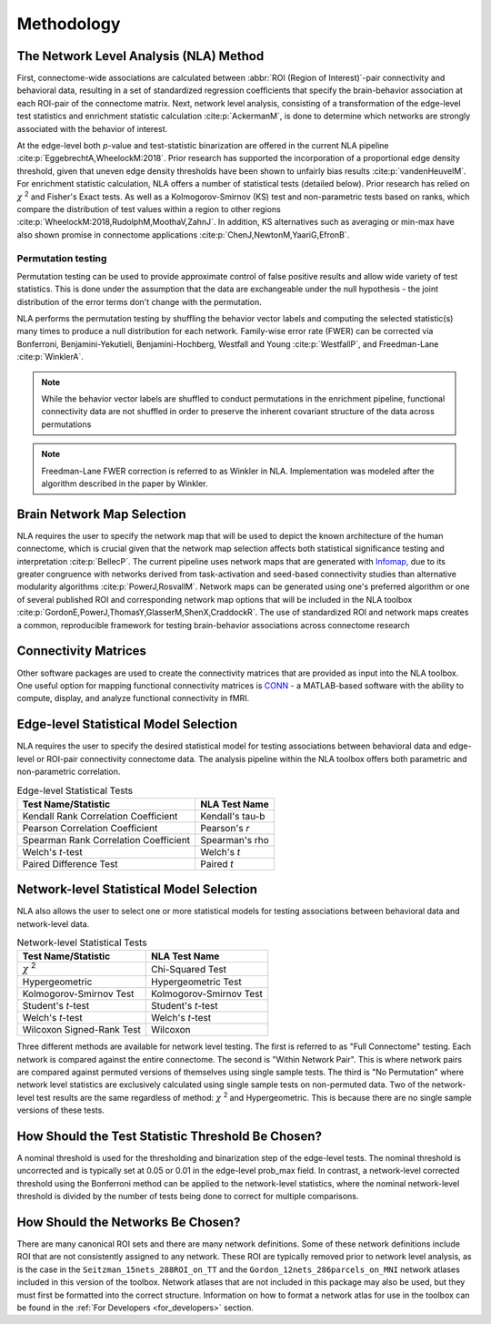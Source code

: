 Methodology
================================

The Network Level Analysis (NLA) Method
^^^^^^^^^^^^^^^^^^^^^^^^^^^^^^^^^^^^^^^^^^^^

First, connectome-wide associations are calculated between :abbr:`ROI (Region of Interest)`-pair connectivity and behavioral data,
resulting in a set of standardized regression coefficients that specify the brain-behavior association at
each ROI-pair of the connectome matrix. Next, network level analysis, consisting of a transformation of the
edge-level test statistics and enrichment statistic calculation :cite:p:`AckermanM`, is done to determine which networks are
strongly associated with the behavior of interest.

At the edge-level both *p*-value and test-statistic binarization are offered in the current NLA pipeline :cite:p:`EggebrechtA,WheelockM:2018`. Prior research has
supported the incorporation of a proportional edge density threshold, given that uneven edge density
thresholds have been shown to unfairly bias results :cite:p:`vandenHeuvelM`.
For enrichment statistic calculation, NLA offers a number of statistical tests (detailed below). Prior research has relied on
:math:`\chi` :sup:`2` and Fisher's Exact tests. As well as a Kolmogorov-Smirnov (KS) test and non-parametric tests
based on ranks, which compare the distribution of test values within a region to other regions :cite:p:`WheelockM:2018,RudolphM,MoothaV,ZahnJ`. In
addition, KS alternatives such as averaging or min-max have also shown promise in connectome
applications :cite:p:`ChenJ,NewtonM,YaariG,EfronB`.

Permutation testing
""""""""""""""""""""""""""""""""""""""""""""""""""

Permutation testing can be used to provide approximate control of false positive results and allow wide variety of test statistics.
This is done under the assumption that the data are exchangeable under the null hypothesis - the joint distribution of the
error terms don't change with the permutation. 

NLA performs the permutation testing by shuffling the behavior vector labels and computing the selected statistic(s) many
times to produce a null distribution for each network. Family-wise error rate (FWER) can be corrected via Bonferroni, Benjamini-Yekutieli,
Benjamini-Hochberg, Westfall and Young :cite:p:`WestfallP`, and Freedman-Lane :cite:p:`WinklerA`. 

.. NLA then conducts data-driven permutation testing to establish significance. In the NLA toolbox, network
.. level significance is determined by comparing each measured enrichment statistic to permuted
.. enrichment *p*-values which are calculated by randomly shuffling behavior vector labels and computing
.. the enrichment statistic many times to produce a null distribution for each network. The FPR is controlled
.. at the network level using Bonferroni correction. Therefore, NLA is able to retain edge-level correlations
.. within each network module, but network communities are used to reduce the number of comparisons
.. and control the FPR at the network level. After significance is determined, the pipeline allows users to
.. create publication quality images to visualize network level findings both in connectome format and on
.. the surface of the brain.

.. note::
    While the behavior vector labels are shuffled to conduct permutations in the enrichment pipeline,
    functional connectivity data are not shuffled in order to preserve the inherent covariant structure of the
    data across permutations

.. note::
    Freedman-Lane FWER correction is referred to as Winkler in NLA. Implementation was modeled after the algorithm described in the paper
    by Winkler.

Brain Network Map Selection
^^^^^^^^^^^^^^^^^^^^^^^^^^^^^^^^^

NLA requires the user to specify the network map that will be used to depict the known architecture of the
human connectome, which is crucial given that the network map selection affects both statistical
significance testing and interpretation :cite:p:`BellecP`. The current pipeline uses network maps that are generated with
`Infomap <https://www.mapequation.org/infomap/#Infomap>`_, due to its greater congruence with networks derived from task-activation and seed-based
connectivity studies than alternative modularity algorithms :cite:p:`PowerJ,RosvallM`. Network maps can be generated using
one's preferred algorithm or one of several published ROI and corresponding network map options that
will be included in the NLA toolbox :cite:p:`GordonE,PowerJ,ThomasY,GlasserM,ShenX,CraddockR`. The use of standardized ROI and network maps creates a
common, reproducible framework for testing brain-behavior associations across connectome research

Connectivity Matrices
^^^^^^^^^^^^^^^^^^^^^^^^^^^^^^^^^^^^^^^^^

Other software packages are used to create the connectivity matrices that are provided as input into the
NLA toolbox. One useful option for mapping functional connectivity matrices is `CONN <https://web.conn-toolbox.org/>`_ - a MATLAB-based
software with the ability to compute, display, and analyze functional connectivity in fMRI.

Edge-level Statistical Model Selection
^^^^^^^^^^^^^^^^^^^^^^^^^^^^^^^^^^^^^^^^^^^^^^^^^^^^^^^^^^^^^^

NLA requires the user to specify the desired statistical model for testing associations between
behavioral data and edge-level or ROI-pair connectivity connectome data. The analysis pipeline within
the NLA toolbox offers both parametric and non-parametric correlation.

.. list-table:: Edge-level Statistical Tests
    :header-rows: 1

    * - Test Name/Statistic
      - NLA Test Name
    * - Kendall Rank Correlation Coefficient
      - Kendall's tau-b
    * - Pearson Correlation Coefficient
      - Pearson's *r*
    * - Spearman Rank Correlation Coefficient
      - Spearman's rho
    * - Welch's *t*-test
      - Welch's *t*
    * - Paired Difference Test
      - Paired *t*   

Network-level Statistical Model Selection
^^^^^^^^^^^^^^^^^^^^^^^^^^^^^^^^^^^^^^^^^^^^^^^^^^^^^^^^^^^^^^^

NLA also allows the user to select one or more statistical models for testing associations between
behavioral data and network-level data.

.. list-table:: Network-level Statistical Tests
    :header-rows: 1

    * - Test Name/Statistic
      - NLA Test Name
    * - :math:`\chi` :sup:`2`
      - Chi-Squared Test  
    * - Hypergeometric
      - Hypergeometric Test
    * - Kolmogorov-Smirnov Test
      - Kolmogorov-Smirnov Test
    * - Student's *t*-test
      - Student's *t*-test
    * - Welch's *t*-test
      - Welch's *t*-test
    * - Wilcoxon Signed-Rank Test
      - Wilcoxon
  
Three different methods are available for network level testing. The first is referred to as "Full Connectome" testing.
Each network is compared against the entire connectome. The second is "Within Network Pair".
This is where network pairs are compared against permuted versions of themselves using single sample tests.
The third is "No Permutation" where network level statistics are exclusively calculated using single sample tests on non-permuted data. 
Two of the network-level test results are the same regardless of method: :math:`\chi` :sup:`2` and Hypergeometric. This is because there are no single sample versions of these tests.

How Should the Test Statistic Threshold Be Chosen?
^^^^^^^^^^^^^^^^^^^^^^^^^^^^^^^^^^^^^^^^^^^^^^^^^^^^^^^^^^^^^^^^^^

A nominal threshold is used for the thresholding and binarization step of the edge-level tests. The
nominal threshold is uncorrected and is typically set at 0.05 or 0.01 in the edge-level prob_max field. In
contrast, a network-level corrected threshold using the Bonferroni method can be applied to the network-level
statistics, where the nominal network-level threshold is divided by the number of tests being done to correct for
multiple comparisons.

How Should the Networks Be Chosen?
^^^^^^^^^^^^^^^^^^^^^^^^^^^^^^^^^^^^^^^^^^^^^^^^^^^

There are many canonical ROI sets and there are many network definitions. Some of these network
definitions include ROI that are not consistently assigned to any network. These ROI are typically removed
prior to network level analysis, as is the case in the ``Seitzman_15nets_288ROI_on_TT`` and the
``Gordon_12nets_286parcels_on_MNI`` network atlases included in this version of the toolbox. Network
atlases that are not included in this package may also be used, but they must first be formatted into the 
correct structure. Information on how to format a network atlas for use in the toolbox can be found in the :ref:`For Developers <for_developers>` section.